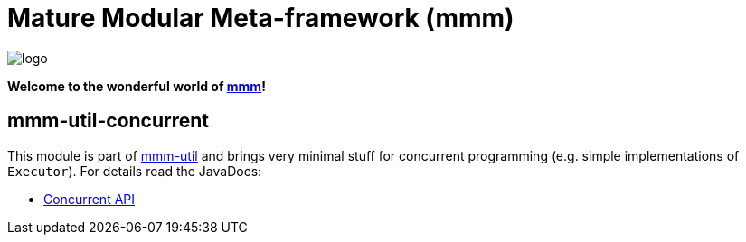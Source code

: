 = Mature Modular Meta-framework (mmm)

image:https://raw.github.com/m-m-m/mmm/master/src/site/resources/images/logo.png[logo]

*Welcome to the wonderful world of http://m-m-m.sourceforge.net/index.html[mmm]!*

== mmm-util-concurrent

This module is part of link:../../..#mmm-util[mmm-util] and brings very minimal stuff for concurrent programming (e.g. simple implementations of `Executor`).
For details read the JavaDocs:

* https://m-m-m.github.io/maven/apidocs/net/sf/mmm/util/concurrent/api/package-summary.html#package.description[Concurrent API]
